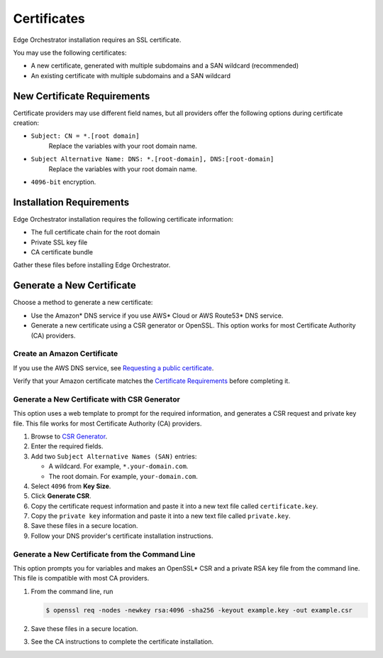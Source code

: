 Certificates
========================================

Edge Orchestrator installation requires an SSL certificate.

You may use the following certificates:

* A new certificate, generated with multiple subdomains and a SAN wildcard (recommended)
* An existing certificate with multiple subdomains and a SAN wildcard



New Certificate Requirements
------------------------------

Certificate providers may use different field names, but all providers offer
the following options during certificate creation:

- ``Subject: CN = *.[root domain]``
    Replace the variables with your root domain name.
- ``Subject Alternative Name: DNS: *.[root-domain], DNS:[root-domain]``
    Replace the variables with your root domain name.
- ``4096-bit`` encryption.



Installation Requirements
------------------------------

Edge Orchestrator installation requires the following certificate information:

- The full certificate chain for the root domain
- Private SSL key file
- CA certificate bundle

Gather these files before installing Edge Orchestrator.

Generate a New Certificate
------------------------------

Choose a method to generate a new certificate:

- Use the Amazon\* DNS service if you use AWS\* Cloud or AWS Route53\* DNS service.
- Generate a new certificate using a CSR generator or OpenSSL.
  This option works for most Certificate Authority (CA)
  providers.

Create an Amazon Certificate
+++++++++++++++++++++++++++++++

If you use the AWS DNS service, see `Requesting a public certificate <https://docs.aws.amazon.com/acm/latest/userguide/gs-acm-request-public.html>`_.

Verify that your Amazon certificate matches the
`Certificate Requirements <../../cloud_deployment/cloud_how_to/cloud_certificates#new-certificate-requirements>`__
before completing it.

Generate a New Certificate with CSR Generator
+++++++++++++++++++++++++++++++++++++++++++++++++

This option uses a web template to prompt for the required information,
and generates a CSR request and private key file. This file works for most
Certificate Authority (CA) providers.

#. Browse to `CSR Generator <https://csrgenerator.com/>`_.
#. Enter the required fields.
#. Add two ``Subject Alternative Names (SAN)`` entries:

   - A wildcard. For example, ``*.your-domain.com``.
   - The root domain. For example, ``your-domain.com``.

#. Select ``4096`` from **Key Size**.
#. Click **Generate CSR**.
#. Copy the certificate request information and paste it into a new text file called ``certificate.key``.
#. Copy the ``private key`` information and paste it into a new text file called ``private.key``.
#. Save these files in a secure location.
#. Follow your DNS provider's certificate installation instructions.

Generate a New Certificate from the Command Line
++++++++++++++++++++++++++++++++++++++++++++++++++++

This option prompts you for variables and makes an OpenSSL\* CSR and a private
RSA key file from the command line. This file is compatible with most CA providers.

#. From the command line, run

   .. code-block:: shell

      $ openssl req -nodes -newkey rsa:4096 -sha256 -keyout example.key -out example.csr

#. Save these files in a secure location.
#. See the CA instructions to complete the certificate installation.
